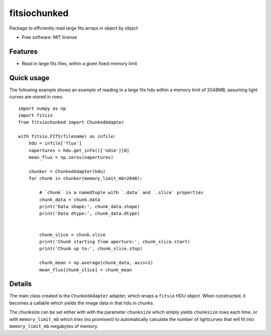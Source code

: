 ===============================
fitsiochunked
===============================

.. image:: https://img.shields.io/travis/mindriot101/fitsiochunked.svg
        :target: https://travis-ci.org/mindriot101/fitsiochunked

Package to efficiently read large fits arrays in object by object

* Free software: MIT license

Features
--------

* Read in large fits files, within a given fixed memory limit

Quick usage
-----------

The following example shows an example of reading in a large fits
hdu within a memory limit of 2048MB, assuming light curves are
stored in rows:

::

  import numpy as np
  import fitsio
  from fitsiochunked import ChunkedAdapter

  with fitsio.FITS(filename) as infile:
      hdu = infile['flux']
      napertures = hdu.get_info()['ndim'][0]
      mean_flux = np.zeros(napertures)

      chunker = ChunkedAdapter(hdu)
      for chunk in chunker(memory_limit_mb=2048):

          # `chunk` is a namedtuple with `.data` and `.slice` properties
          chunk_data = chunk.data
          print('Data shape:', chunk_data.shape)
          print('Data dtype:', chunk_data.dtype)


          chunk_slice = chunk.slice
          print('Chunk starting from aperture:', chunk_slice.start)
          print('Chunk up to:', chunk_slice.stop)

          chunk_mean = np.average(chunk_data, axis=1)
          mean_flux[chunk_slice] = chunk_mean

Details
-------

The main class created is the ``ChunkedAdapter`` adapter, which wraps
a ``fitsio`` HDU object. When constructed, it becomes a callable which
yields the image data in that hdu in chunks.

The chunksize can be set either with with the parameter ``chunksize``
which simply yields ``chunksize`` rows each time, or with
``memory_limit_mb`` which *tries* (no promises!) to automatically
calculate the number of lightcurves that will fit into ``memory_limit_mb``
megabytes of memory.
